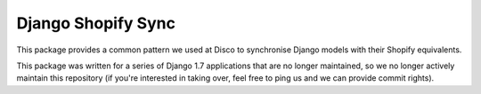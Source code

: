 ===================
Django Shopify Sync
===================

This package provides a common pattern we used at Disco to synchronise Django models
with their Shopify equivalents.

This package was written for a series of Django 1.7 applications that are no longer
maintained, so we no longer actively maintain this repository (if you're interested
in taking over, feel free to ping us and we can provide commit rights).
